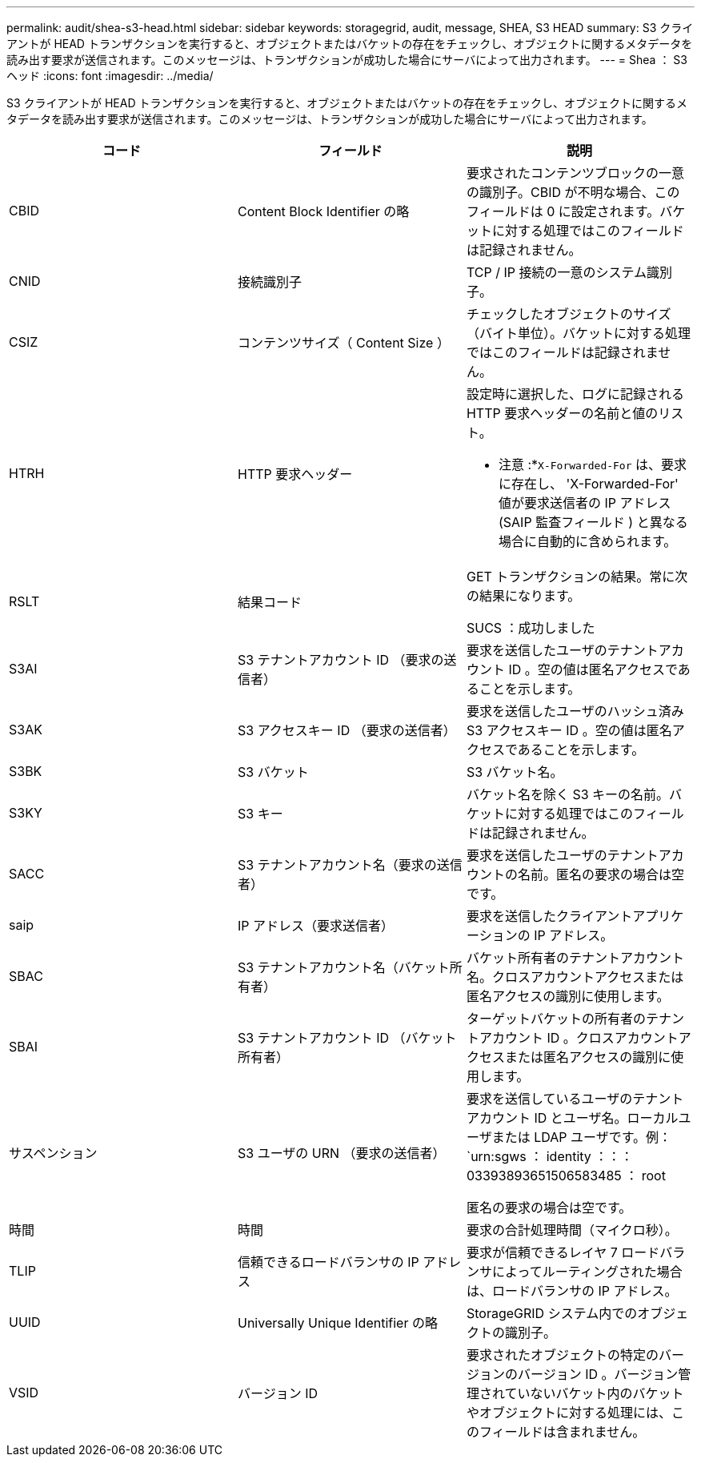 ---
permalink: audit/shea-s3-head.html 
sidebar: sidebar 
keywords: storagegrid, audit, message, SHEA, S3 HEAD 
summary: S3 クライアントが HEAD トランザクションを実行すると、オブジェクトまたはバケットの存在をチェックし、オブジェクトに関するメタデータを読み出す要求が送信されます。このメッセージは、トランザクションが成功した場合にサーバによって出力されます。 
---
= Shea ： S3 ヘッド
:icons: font
:imagesdir: ../media/


[role="lead"]
S3 クライアントが HEAD トランザクションを実行すると、オブジェクトまたはバケットの存在をチェックし、オブジェクトに関するメタデータを読み出す要求が送信されます。このメッセージは、トランザクションが成功した場合にサーバによって出力されます。

|===
| コード | フィールド | 説明 


 a| 
CBID
 a| 
Content Block Identifier の略
 a| 
要求されたコンテンツブロックの一意の識別子。CBID が不明な場合、このフィールドは 0 に設定されます。バケットに対する処理ではこのフィールドは記録されません。



 a| 
CNID
 a| 
接続識別子
 a| 
TCP / IP 接続の一意のシステム識別子。



 a| 
CSIZ
 a| 
コンテンツサイズ（ Content Size ）
 a| 
チェックしたオブジェクトのサイズ（バイト単位）。バケットに対する処理ではこのフィールドは記録されません。



 a| 
HTRH
 a| 
HTTP 要求ヘッダー
 a| 
設定時に選択した、ログに記録される HTTP 要求ヘッダーの名前と値のリスト。

* 注意 :*`X-Forwarded-For` は、要求に存在し、 'X-Forwarded-For' 値が要求送信者の IP アドレス (SAIP 監査フィールド ) と異なる場合に自動的に含められます。



 a| 
RSLT
 a| 
結果コード
 a| 
GET トランザクションの結果。常に次の結果になります。

SUCS ：成功しました



 a| 
S3AI
 a| 
S3 テナントアカウント ID （要求の送信者）
 a| 
要求を送信したユーザのテナントアカウント ID 。空の値は匿名アクセスであることを示します。



 a| 
S3AK
 a| 
S3 アクセスキー ID （要求の送信者）
 a| 
要求を送信したユーザのハッシュ済み S3 アクセスキー ID 。空の値は匿名アクセスであることを示します。



 a| 
S3BK
 a| 
S3 バケット
 a| 
S3 バケット名。



 a| 
S3KY
 a| 
S3 キー
 a| 
バケット名を除く S3 キーの名前。バケットに対する処理ではこのフィールドは記録されません。



 a| 
SACC
 a| 
S3 テナントアカウント名（要求の送信者）
 a| 
要求を送信したユーザのテナントアカウントの名前。匿名の要求の場合は空です。



 a| 
saip
 a| 
IP アドレス（要求送信者）
 a| 
要求を送信したクライアントアプリケーションの IP アドレス。



 a| 
SBAC
 a| 
S3 テナントアカウント名（バケット所有者）
 a| 
バケット所有者のテナントアカウント名。クロスアカウントアクセスまたは匿名アクセスの識別に使用します。



 a| 
SBAI
 a| 
S3 テナントアカウント ID （バケット所有者）
 a| 
ターゲットバケットの所有者のテナントアカウント ID 。クロスアカウントアクセスまたは匿名アクセスの識別に使用します。



 a| 
サスペンション
 a| 
S3 ユーザの URN （要求の送信者）
 a| 
要求を送信しているユーザのテナントアカウント ID とユーザ名。ローカルユーザまたは LDAP ユーザです。例： `urn:sgws ： identity ：：： 03393893651506583485 ： root

匿名の要求の場合は空です。



 a| 
時間
 a| 
時間
 a| 
要求の合計処理時間（マイクロ秒）。



 a| 
TLIP
 a| 
信頼できるロードバランサの IP アドレス
 a| 
要求が信頼できるレイヤ 7 ロードバランサによってルーティングされた場合は、ロードバランサの IP アドレス。



 a| 
UUID
 a| 
Universally Unique Identifier の略
 a| 
StorageGRID システム内でのオブジェクトの識別子。



 a| 
VSID
 a| 
バージョン ID
 a| 
要求されたオブジェクトの特定のバージョンのバージョン ID 。バージョン管理されていないバケット内のバケットやオブジェクトに対する処理には、このフィールドは含まれません。

|===